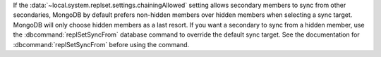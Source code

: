 If the :data:`~local.system.replset.settings.chainingAllowed` setting
allows secondary members to sync from other secondaries, MongoDB by
default prefers non-hidden members over hidden members when selecting
a sync target. MongoDB will only choose hidden members as a last
resort. If you want a secondary to sync from a hidden member, use the
:dbcommand:`replSetSyncFrom` database command to override the default
sync target. See the documentation for :dbcommand:`replSetSyncFrom`
before using the command.

.. seealso:: :doc:`/tutorial/manage-chained-replication`
